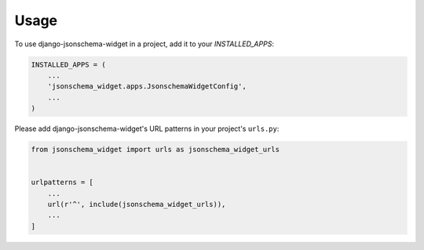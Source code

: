 =====
Usage
=====

To use django-jsonschema-widget in a project, add it to your `INSTALLED_APPS`:

.. code-block:: python

    INSTALLED_APPS = (
        ...
        'jsonschema_widget.apps.JsonschemaWidgetConfig',
        ...
    )

Please add django-jsonschema-widget's URL patterns in your project's ``urls.py``:

.. code-block:: python

    from jsonschema_widget import urls as jsonschema_widget_urls


    urlpatterns = [
        ...
        url(r'^', include(jsonschema_widget_urls)),
        ...
    ]
